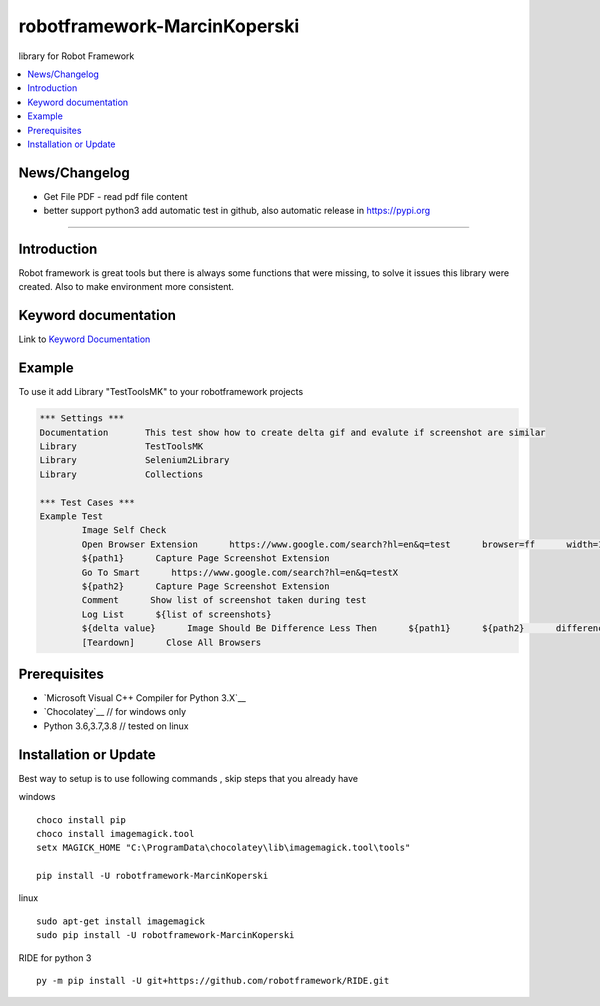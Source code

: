 robotframework-MarcinKoperski
===============
library for Robot Framework


.. image:: https://img.shields.io/pypi/v/robotframework-MarcinKoperski.svg
    :target: https://pypi.python.org/pypi/robotframework-MarcinKoperski

.. image:: https://img.shields.io/pypi/l/robotframework-MarcinKoperski.svg
    :target: http://www.gnu.org/licenses/agpl-3.0.html

.. contents::
   :local:

News/Changelog
------------
* Get File PDF - read pdf file content
* better support python3 add automatic test in github, also automatic release in https://pypi.org



=================================================

Introduction
------------
Robot framework is great tools but there is always some functions that were missing, to solve it issues this library were created.
Also to make environment more consistent.


Keyword documentation
---------------------
Link to `Keyword Documentation`_

.. _`Keyword Documentation`: http://ilfirinpl.github.io/robotframework-MarcinKoperski/doc/TestToolsMK.html

Example 
------------

To use it add Library "TestToolsMK" to your robotframework projects


.. code:: robotframework

	*** Settings ***
	Documentation       This test show how to create delta gif and evalute if screenshot are similar
	Library             TestToolsMK
	Library             Selenium2Library
	Library             Collections

	*** Test Cases ***
	Example Test
		Image Self Check
		Open Browser Extension      https://www.google.com/search?hl=en&q=test      browser=ff      width=1366      height=768      x=0      y=0
		${path1}      Capture Page Screenshot Extension
		Go To Smart      https://www.google.com/search?hl=en&q=testX
		${path2}      Capture Page Screenshot Extension
		Comment      Show list of screenshot taken during test
		Log List      ${list of screenshots}
		${delta value}      Image Should Be Difference Less Then      ${path1}      ${path2}      difference_percent=2     embedded_gif=True
		[Teardown]      Close All Browsers


Prerequisites
-------------
- `Microsoft Visual C++ Compiler for Python 3.X`__
- `Chocolatey`__ // for windows only
- Python 3.6,3.7,3.8  // tested on linux


__ http://www.microsoft.com/en-us/download/details.aspx?id=44266
__ https://visualstudio.microsoft.com/thank-you-downloading-visual-studio/?sku=BuildTools&rel=15
__ https://chocolatey.org/
__ https://www.python.org/downloads

Installation or Update
------------

Best way to setup is to use following commands , skip steps that you already have

windows
::
	choco install pip
	choco install imagemagick.tool
	setx MAGICK_HOME "C:\ProgramData\chocolatey\lib\imagemagick.tool\tools"

	pip install -U robotframework-MarcinKoperski


linux
::
	sudo apt-get install imagemagick
	sudo pip install -U robotframework-MarcinKoperski


RIDE for python 3
::
	py -m pip install -U git+https://github.com/robotframework/RIDE.git

